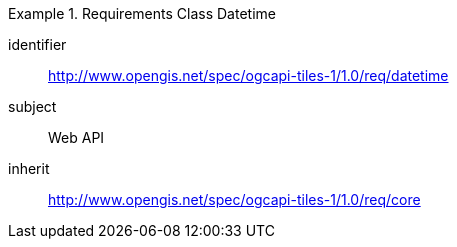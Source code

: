 [[rc_table-datetime]]
////
[cols="1,4",width="90%"]
|===
2+|*Requirements Class*
2+|http://www.opengis.net/spec/ogcapi-tiles-1/1.0/req/datetime
|Target type |Web API
|Dependency |http://www.opengis.net/spec/ogcapi-tiles-1/1.0/req/core
|===
////

[requirements_class]
.Requirements Class Datetime
====
[%metadata]
identifier:: http://www.opengis.net/spec/ogcapi-tiles-1/1.0/req/datetime
subject:: Web API
inherit:: http://www.opengis.net/spec/ogcapi-tiles-1/1.0/req/core
====
